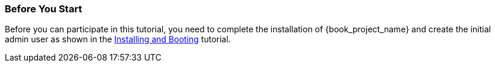 
=== Before You Start

Before you can participate in this tutorial, you need to complete the installation of {book_project_name} and create the
initial admin user as shown in the <<_install-boot, Installing and Booting>> tutorial.


